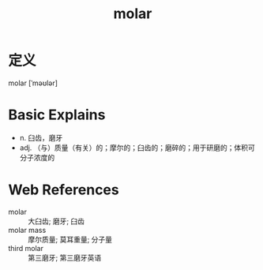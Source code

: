 #+title: molar
#+roam_tags:英语单词

* 定义
  
molar [ˈməʊlər]

* Basic Explains
- n. 臼齿，磨牙
- adj. （与）质量（有关）的；摩尔的；臼齿的；磨碎的；用于研磨的；体积可分子浓度的

* Web References
- molar :: 大臼齿; 磨牙; 臼齿
- molar mass :: 摩尔质量; 莫耳重量; 分子量
- third molar :: 第三磨牙; 第三磨牙英语
